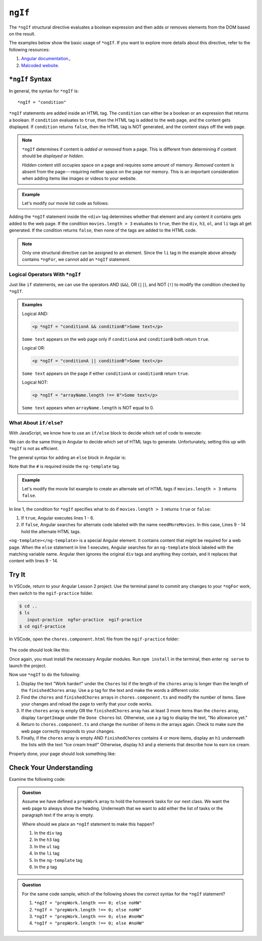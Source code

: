 ``ngIf``
=========

The ``*ngIf`` structural directive evaluates a boolean expression and then
adds or removes elements from the DOM based on the result.

The examples below show the basic usage of ``*ngIf``. If you want to explore
more details about this directive, refer to the following resources:

#. `Angular documentation <https://angular.io/guide/template-syntax#ngif>`__.,
#. `Malcoded website <https://malcoded.com/posts/angular-ngif-else/>`__.

``*ngIf`` Syntax
-----------------

In general, the syntax for ``*ngIf`` is:

::

   *ngIf = "condition"

``*ngIf`` statements are added inside an HTML tag. The ``condition`` can either
be a boolean or an expression that returns a boolean. If ``condition``
evaluates to ``true``, then the HTML tag is added to the web page, and the
content gets displayed. If ``condition`` returns ``false``, then the HTML tag
is NOT generated, and the content stays off the web page.

.. admonition:: Note

   ``*ngIf`` determines if content is *added or removed* from a page. This is
   different from determining if content should be *displayed or hidden*.

   *Hidden* content still occupies space on a page and requires some amount of
   memory. *Removed* content is absent from the page---requiring neither space
   on the page nor memory. This is an important consideration when adding
   items like images or videos to your website.

.. admonition:: Example

   Let's modify our movie list code as follows:

   .. sourcecode:: html+ng2
      :linenos:

      <div class='movies' *ngIf = "movies.length > 3">
         <h3>Movies to Watch</h3>
         <ol>
            <li *ngFor = "let movie of movies">{{movie}}</li>
         </ol>
      </div>

Adding the ``*ngIf`` statement inside the ``<div>`` tag determines whether
that element and any content it contains gets added to the web page. If the
condition ``movies.length > 3`` evaluates to ``true``, then the ``div``,
``h3``, ``ol``, and ``li`` tags all get generated. If the condition returns
``false``, then none of the tags are added to the HTML code.

.. admonition:: Note

   Only one structural directive can be assigned to an element. Since the ``li``
   tag in the example above already contains ``*ngFor``, we cannot add an
   ``*ngIf`` statement.

Logical Operators With ``*ngIf``
^^^^^^^^^^^^^^^^^^^^^^^^^^^^^^^^^

Just like ``if`` statements, we can use the operators AND (``&&``), OR
(``||``), and NOT (``!``) to modify the condition checked by ``*ngIf``.

.. admonition:: Examples

   Logical AND:

   .. sourcecode:: html+ng2

      <p *ngIf = "conditionA && conditionB">Some text</p>

   ``Some text`` appears on the web page only if ``conditionA`` and
   ``conditionB`` both return ``true``.

   Logical OR:

   .. sourcecode:: html+ng2

      <p *ngIf = "conditionA || conditionB">Some text</p>

   ``Some text`` appears on the page if either ``conditionA`` or ``conditionB``
   return ``true``.

   Logical NOT:

   .. sourcecode:: html+ng2

      <p *ngIf = "arrayName.length !== 0">Some text</p>

   ``Some text`` appears when ``arrayName.length`` is NOT equal to 0.

What About ``if/else``?
^^^^^^^^^^^^^^^^^^^^^^^^

With JavaScript, we know how to use an ``if/else`` block to decide which set of
code to execute:

.. sourcecode:: JavaScript
   :linenos:

   if (num >  5) {
      //Execute this code if num is greater than 5.
   } else {
      //Execute this code if num is NOT greater than 5.
   }

We can do the same thing in Angular to decide which set of HTML tags to
generate. Unfortunately, setting this up with ``*ngIf`` is not as efficient.

The general syntax for adding an ``else`` block in Angular is:

.. sourcecode:: html+ng2
   :linenos:

   <someTag *ngIf = "condition; else variableName">
      <!-- HTML tags and content --->
   </someTag>

   <ng-template #variableName>
      <!-- Alternate HTML tags and content --->
   </ng-template>

Note that the ``#`` is required inside the ``ng-template`` tag.

.. admonition:: Example

   Let's modify the movie list example to create an alternate set of HTML tags
   if ``movies.length > 3`` returns ``false``.

   .. sourcecode:: html+ng2
      :linenos:

      <div class='movies' *ngIf = "movies.length > 3; else needMoreMovies">
         <h3>Movies to Watch</h3>
         <ol>
            <li *ngFor = "let movie of movies">{{movie}}</li>
         </ol>
      </div>

      <ng-template #needMoreMovies>
         <div class='movies'>
            <h3>Not Enough Movies!</h3>
            <p>You only have {{movies.length}} movies on your watch list!</p>
            <p>What's up with that?</p>
            <p>You need to purchase expensive popcorn more often.</p>
         </div>
      </ng-template>

In line 1, the condition for ``*ngIf`` specifies what to do if
``movies.length > 3`` returns ``true`` or ``false``:

#. If ``true``, Angular executes lines 1 - 6.
#. If ``false``, Angular searches for alternate code labeled with the name
   ``needMoreMovies``. In this case, Lines 9 - 14 hold the alternate HTML tags.

``<ng-template></ng-template>`` is a special Angular element. It contains
content that *might* be required for a web page. When the ``else`` statement in
line 1 executes, Angular searches for an ``ng-template`` block labeled with the
matching variable name. Angular then ignores the original ``div`` tags and
anything they contain, and it replaces that content with lines 9 - 14.

Try It
-------

In VSCode, return to your Angular Lesson 2 project. Use the terminal panel to
commit any changes to your ``*ngFor`` work, then switch to the
``ngif-practice`` folder.

.. sourcecode:: bash

   $ cd ..
   $ ls
      input-practice  ngfor-practice  ngif-practice
   $ cd ngif-practice

In VSCode, open the ``chores.component.html`` file from the ``ngif-practice``
folder:

.. figure:: ./figures/ngif-menu.png
   :alt: Find the ngIf practice file in VSCode.

The code should look like this:

.. sourcecode:: html+ng2
   :linenos:

   <div class="chores">
      <h3>Chores</h3>
      <ul>
         <li *ngFor = 'let chore of chores'>{{chore}}</li>
      </ul>
   </div>
   <hr>
   <div class="doneChores">
      <h3>Done Chores</h3>
      <ul>
         <li *ngFor = 'let done of finishedChores'>{{done}}</li>
      </ul>
   </div>
   <hr>

Once again, you must install the necessary Angular modules. Run ``npm install``
in the terminal, then enter ``ng serve`` to launch the project.

Now use ``*ngIf`` to do the following:

#. Display the text "Work harder!" under the ``Chores`` list if the length of
   the ``chores`` array is longer than the length of the ``finishedChores``
   array. Use a ``p`` tag for the text and make the words a different color.
#. Find the ``chores`` and ``finishedChores`` arrays in ``chores.component.ts``
   and modify the number of items. Save your changes and reload the page to
   verify that your code works.
#. If the ``chores`` array is empty OR the ``finishedChores`` array has at
   least 3 more items than the ``chores`` array, display ``targetImage`` under
   the ``Done Chores`` list. Otherwise, use a ``p`` tag to display the text,
   "No allowance yet."
#. Return to ``chores.component.ts`` and change the number of items in the
   arrays again. Check to make sure the web page correctly responds to your
   changes.
#. Finally, if the ``chores`` array is empty AND ``finishedChores`` contains
   4 or more items, display an ``h1`` underneath the lists with the text "Ice
   cream treat!" Otherwise, display ``h3`` and ``p`` elements that describe
   how to earn ice cream.

Properly done, your page should look something like:

.. figure:: ./figures/ngif-solution.png
   :alt: *ngIf practice solution.

Check Your Understanding
--------------------------

Examine the following code:

.. sourcecode:: html+ng2
   :linenos:

   <div>
      <h3>Prep Work</h3>
      <ul>
         <li *ngFor = "let task of prepWork">{{task}}</li>
      </ul>
   </div>

   <ng-template #noHW>
      <p>This space intentionally left blank.</p>
   </ng-template>

.. admonition:: Question

   Assume we have defined a ``prepWork`` array to hold the homework tasks for our
   next class. We want the web page to always show the heading. Underneath that
   we want to add either the list of tasks or the paragraph text if the array is
   empty.

   Where should we place an ``*ngIf`` statement to make this happen?

   #. In the ``div`` tag
   #. In the ``h3`` tag
   #. In the ``ul`` tag
   #. In the ``li`` tag
   #. In the ``ng-template`` tag
   #. In the ``p`` tag

.. admonition:: Question

   For the same code sample, which of the following shows the correct syntax for
   the ``*ngIf`` statement?

   #. ``*ngIf = "prepWork.length === 0; else noHW"``
   #. ``*ngIf = "prepWork.length !== 0; else noHW"``
   #. ``*ngIf = "prepWork.length === 0; else #noHW"``
   #. ``*ngIf = "prepWork.length !== 0; else #noHW"``
